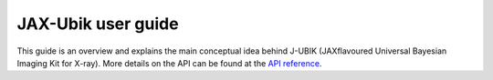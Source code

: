 
JAX-Ubik user guide
================

This guide is an overview and explains the main conceptual idea behind J-UBIK (JAXflavoured Universal Bayesian Imaging Kit for X-ray).
More details on the API can be found at the `API reference <../mod/jubik0.html>`_.




